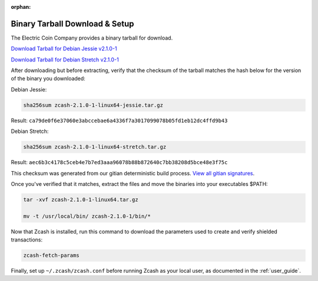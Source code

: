:orphan:

.. _install-binary-tarball-guide:

Binary Tarball Download & Setup
===============================

The Electric Coin Company provides a binary tarball for download.

`Download Tarball for Debian Jessie v2.1.0-1 <https://z.cash/downloads/zcash-2.1.0-1-linux64-jessie.tar.gz>`_

`Download Tarball for Debian Stretch v2.1.0-1 <https://z.cash/downloads/zcash-2.1.0-1-linux64-stretch.tar.gz>`_

After downloading but before extracting, verify that the checksum of the tarball matches the hash below for the version of the binary you downloaded:

Debian Jessie:

.. code-block:: bash

   sha256sum zcash-2.1.0-1-linux64-jessie.tar.gz

Result: ``ca79de0f6e37060e3abccebae6a4336f7a3017099078b05fd1eb12dc4ffd9b43``

Debian Stretch:

.. code-block:: bash

   sha256sum zcash-2.1.0-1-linux64-stretch.tar.gz

Result: ``aec6b3c4178c5ceb4e7b7ed3aaa96078b88b872640c7bb38208d5bce48e3f75c``

This checksum was generated from our gitian deterministic build process. `View all gitian signatures <https://github.com/zcash/gitian.sigs/tree/master>`_.

Once you've verified that it matches, extract the files and move the binaries into your executables $PATH: 

.. code-block:: bash

    tar -xvf zcash-2.1.0-1-linux64.tar.gz

    mv -t /usr/local/bin/ zcash-2.1.0-1/bin/* 

Now that Zcash is installed, run this command to download the parameters used to create and verify shielded transactions:

.. code-block:: bash 

    zcash-fetch-params

Finally, set up ``~/.zcash/zcash.conf`` before running Zcash as your local user, as documented in the :ref:`user_guide`. 
